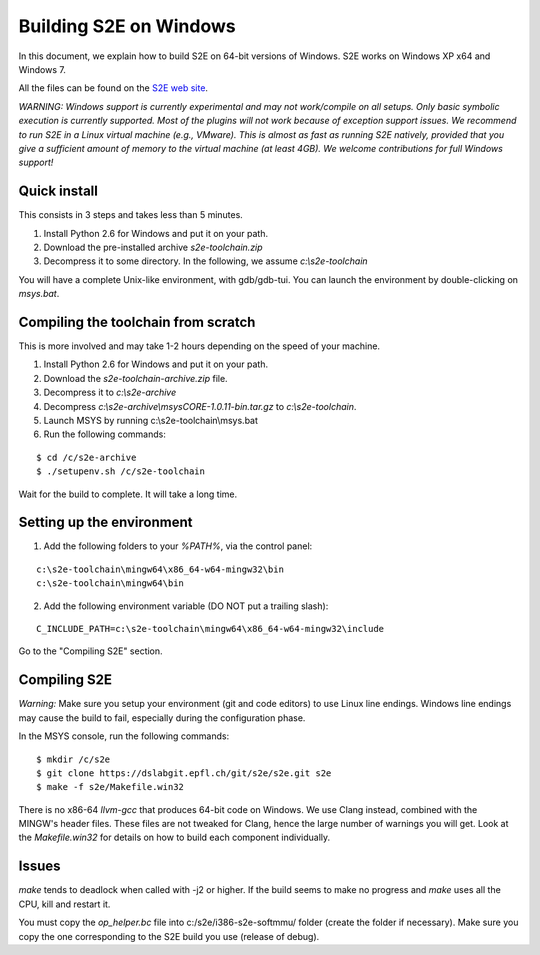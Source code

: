 =======================
Building S2E on Windows
=======================

In this document, we explain how to build S2E on 64-bit versions of Windows.
S2E works on Windows XP x64 and Windows 7.

All the files can be found on the `S2E web site <https://s2e.epfl.ch/projects/s2e/files>`_.


*WARNING: Windows support is currently experimental and may not work/compile on all setups. Only basic symbolic execution
is currently supported. Most of the plugins will not work because of exception support issues.
We recommend to run S2E in a Linux virtual machine (e.g., VMware). This is almost as fast as running S2E natively,
provided that you give a sufficient amount of memory to the virtual machine (at least 4GB).
We welcome contributions for full Windows support!*



Quick install
=============

This consists in 3 steps and takes less than 5 minutes.

1. Install Python 2.6 for Windows and put it on your path.
2. Download the pre-installed archive `s2e-toolchain.zip`
3. Decompress it to some directory. In the following, we assume `c:\\s2e-toolchain`

You will have a complete Unix-like environment, with gdb/gdb-tui.
You can launch the environment by double-clicking on `msys.bat`.


Compiling the toolchain from scratch
====================================

This is more involved and may take 1-2 hours depending on the speed of your machine.

1. Install Python 2.6 for Windows and put it on your path.
2. Download the `s2e-toolchain-archive.zip` file.
3. Decompress it to `c:\\s2e-archive`
4. Decompress `c:\\s2e-archive\\msysCORE-1.0.11-bin.tar.gz` to `c:\\s2e-toolchain`.
5. Launch MSYS by running c:\\s2e-toolchain\\msys.bat
6. Run the following commands:

::

   $ cd /c/s2e-archive
   $ ./setupenv.sh /c/s2e-toolchain

Wait for the build to complete. It will take a long time.


Setting up the environment
==========================

1. Add the following folders to your `%PATH%`, via the control panel:

::

   c:\s2e-toolchain\mingw64\x86_64-w64-mingw32\bin
   c:\s2e-toolchain\mingw64\bin

2. Add the following environment variable (DO NOT put a trailing slash):

::

   C_INCLUDE_PATH=c:\s2e-toolchain\mingw64\x86_64-w64-mingw32\include


Go to the "Compiling S2E" section.


Compiling S2E
=============

*Warning:* Make sure you setup your environment (git and code editors) to use Linux line endings.
Windows line endings may cause the build to fail, especially during the configuration phase.

In the MSYS console, run the following commands:

::

   $ mkdir /c/s2e
   $ git clone https://dslabgit.epfl.ch/git/s2e/s2e.git s2e
   $ make -f s2e/Makefile.win32

There is no x86-64 `llvm-gcc` that produces 64-bit code on Windows.
We use Clang instead, combined with the MINGW's header files. These files are not tweaked
for Clang, hence the large number of warnings you will get. Look at the `Makefile.win32` for details
on how to build each component individually.

Issues
======

`make` tends to deadlock when called with -j2 or higher. If the build seems to
make no progress and `make` uses all the CPU, kill and restart it.

You must copy the `op_helper.bc` file into c:/s2e/i386-s2e-softmmu/ folder (create the folder if necessary).
Make sure you copy the one corresponding to the S2E build you use (release of debug).

